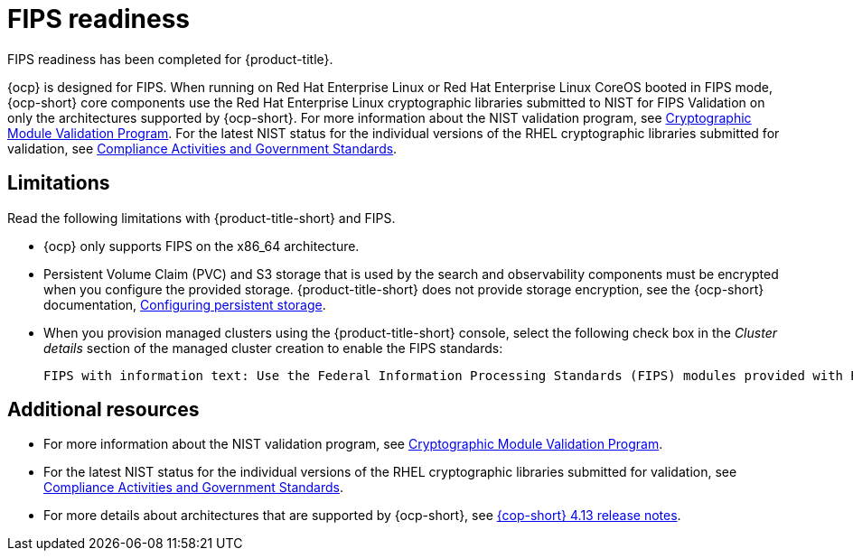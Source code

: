 [#fips-readiness]
= FIPS readiness

FIPS readiness has been completed for {product-title}. 

{ocp} is designed for FIPS. When running on Red Hat Enterprise Linux or Red Hat Enterprise Linux CoreOS booted in FIPS mode, {ocp-short} core components use the Red Hat Enterprise Linux cryptographic libraries submitted to NIST for FIPS Validation on only the architectures supported by {ocp-short}. For more information about the NIST validation program, see link:https://csrc.nist.gov/Projects/cryptographic-module-validation-program/validated-modules[Cryptographic Module Validation Program]. For the latest NIST status for the individual versions of the RHEL cryptographic libraries submitted for validation, see link:https://access.redhat.com/articles/2918071#fips-140-2-and-fips-140-3-2[Compliance Activities and Government Standards].

[#fips-limitations]
== Limitations 

Read the following limitations with {product-title-short} and FIPS.

* {ocp} only supports FIPS on the x86_64 architecture. 

* Persistent Volume Claim (PVC) and S3 storage that is used by the search and observability components must be encrypted when you configure the provided storage. {product-title-short} does not provide storage encryption, see the {ocp-short} documentation, link:https://access.redhat.com/documentation/en-us/openshift_container_platform/4.13/html-single/storage/index#configuring-persistent-storage[Configuring persistent storage].

* When you provision managed clusters using the {product-title-short} console, select the following check box in the _Cluster details_ section of the managed cluster creation to enable the FIPS standards: 
+
----
FIPS with information text: Use the Federal Information Processing Standards (FIPS) modules provided with Red Hat Enterprise Linux CoreOS instead of the default Kubernetes cryptography suite file before you deploy the new managed cluster.
----

== Additional resources

- For more information about the NIST validation program, see link:https://csrc.nist.gov/Projects/cryptographic-module-validation-program/validated-modules[Cryptographic Module Validation Program]. 

- For the latest NIST status for the individual versions of the RHEL cryptographic libraries submitted for validation, see link:https://access.redhat.com/articles/2918071#fips-140-2-and-fips-140-3-2[Compliance Activities and Government Standards].

- For more details about architectures that are supported by {ocp-short}, see link:https://access.redhat.com/documentation/en-us/openshift_container_platform/4.13/html-single/release_notes/index[{cop-short} 4.13 release notes].

